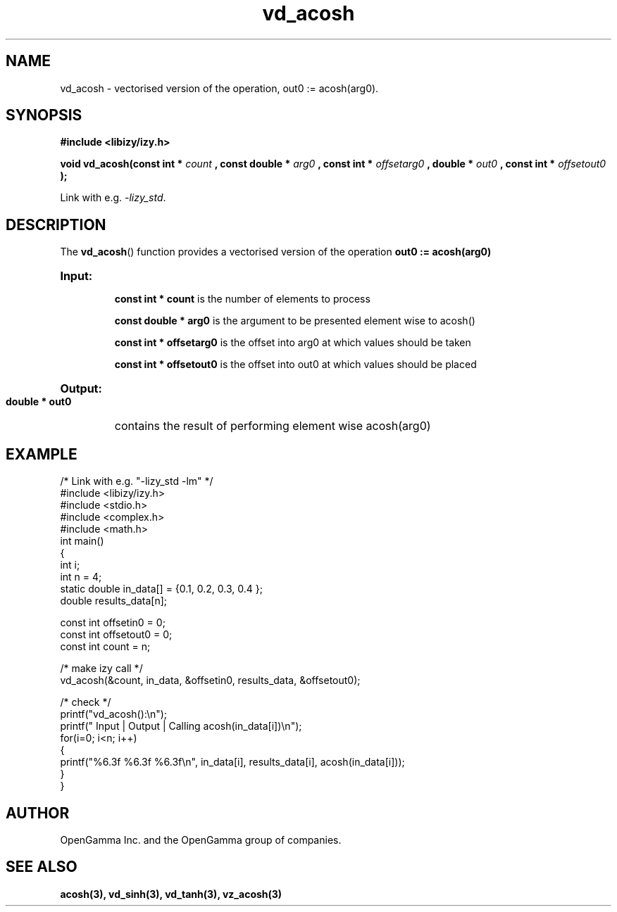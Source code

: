 .\" %%%LICENSE_START(APACHE_V2)
.\"
.\" Copyright (C) 2013 - present by OpenGamma Inc. and the OpenGamma group of companies
.\"
.\" Please see distribution for license.
.\"
.\" %%%LICENSE_END

.TH vd_acosh 3  "15 Jul 2014" "version 0.1"
.SH NAME
vd_acosh - vectorised version of the operation, out0 := acosh(arg0).
.SH SYNOPSIS
.B #include <libizy/izy.h>
.sp
.BI "void vd_acosh(const int * "count
.BI ", const double * "arg0
.BI ", const int * "offsetarg0
.BI ", double * "out0
.BI ", const int * "offsetout0
.B ");"


Link with e.g. \fI\-lizy_std\fP.
.SH DESCRIPTION
The 
.BR vd_acosh ()
function provides a vectorised version of the operation 
.B out0 := acosh(arg0)

.HP
.B Input:

.B "const int * count"
is the number of elements to process

.B "const double * arg0"
is the argument to be presented element wise to acosh()

.B "const int * offsetarg0"
is the offset into arg0 at which values should be taken

.B "const int * offsetout0"
is the offset into out0 at which values should be placed

.HP
.BR Output:

.B "double * out0"
contains the result of performing element wise acosh(arg0)

.PP
.SH EXAMPLE
.nf
/* Link with e.g. "\-lizy_std \-lm" */
#include <libizy/izy.h>
#include <stdio.h>
#include <complex.h>
#include <math.h>
int main()
{
  int i;
  int n = 4;
  static double in_data[] = {0.1, 0.2, 0.3, 0.4 };
  double results_data[n];

  const int offsetin0 = 0;
  const int offsetout0 = 0;
  const int count = n;

  /* make izy call */
  vd_acosh(&count, in_data, &offsetin0, results_data, &offsetout0);

  /* check */
  printf("vd_acosh():\\n");
  printf(" Input  | Output | Calling acosh(in_data[i])\\n");
  for(i=0; i<n; i++)
    {
      printf("%6.3f   %6.3f   %6.3f\\n", in_data[i], results_data[i], acosh(in_data[i]));
    }
}
.fi
.SH AUTHOR
OpenGamma Inc. and the OpenGamma group of companies.
.SH "SEE ALSO"
.B acosh(3), vd_sinh(3), vd_tanh(3), vz_acosh(3)
